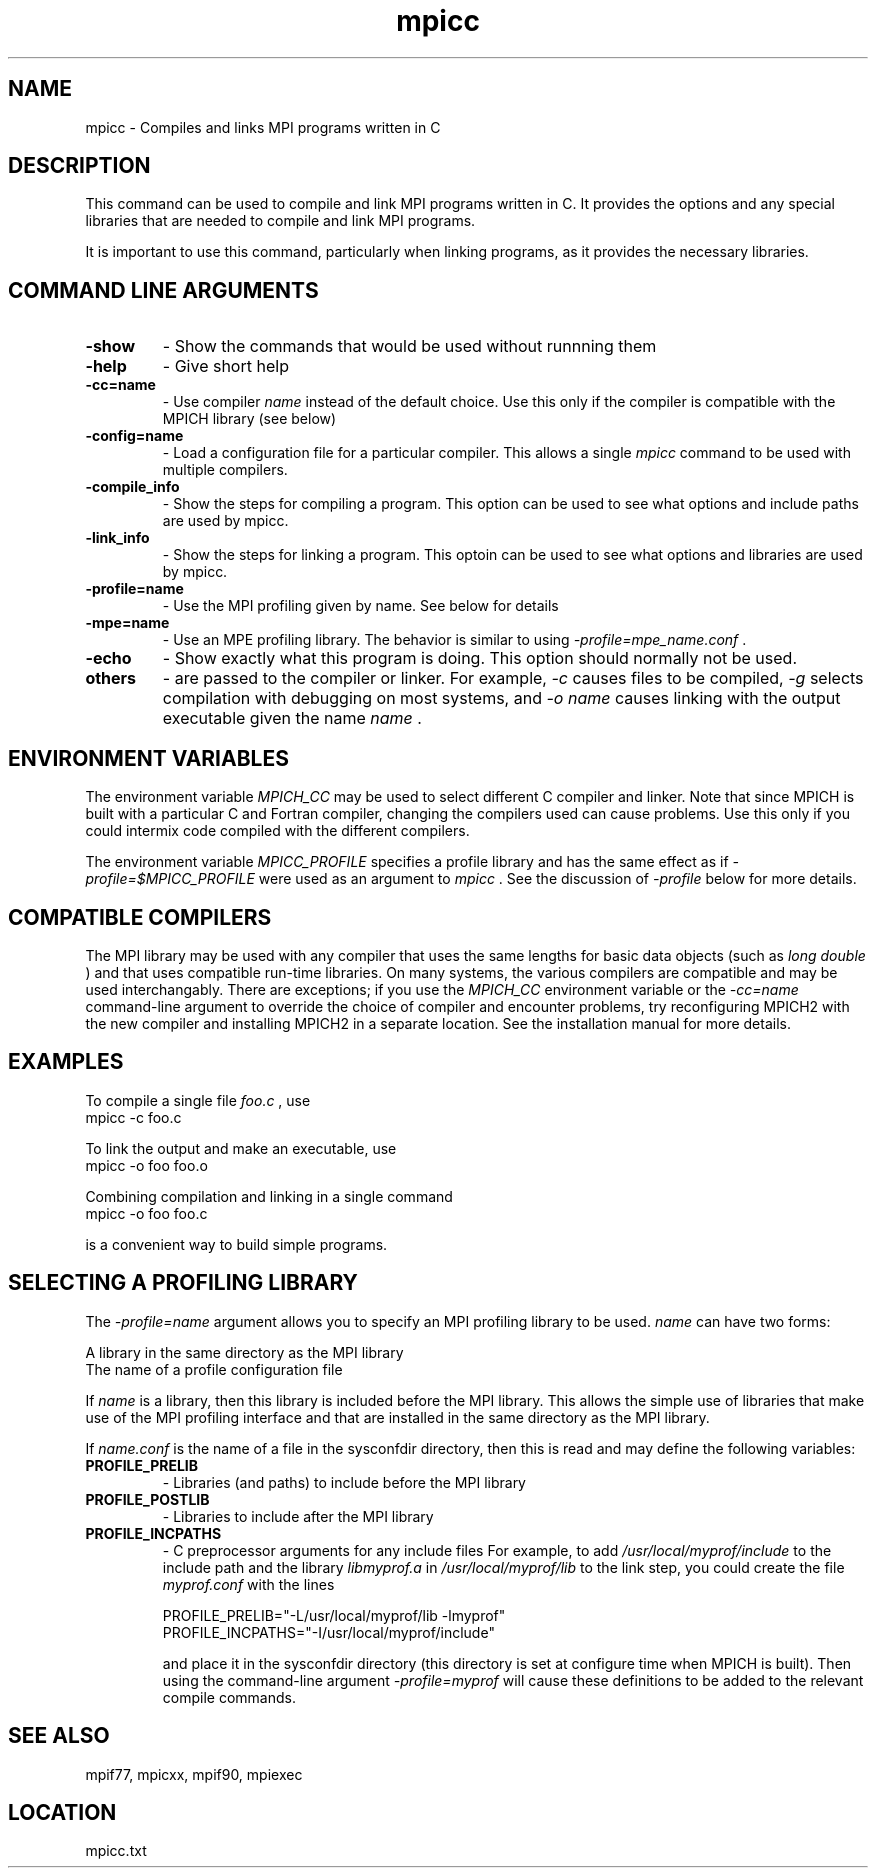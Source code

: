 .TH mpicc 1 "11/2/2007" " " "MPI"
.SH NAME
mpicc \-  Compiles and links MPI programs written in C 
.SH DESCRIPTION
This command can be used to compile and link MPI programs written in
C.  It provides the options and any special libraries that are
needed to compile and link MPI programs.

It is important to use this command, particularly when linking programs,
as it provides the necessary libraries.

.SH COMMAND LINE ARGUMENTS
.PD 0
.TP
.B -show      
- Show the commands that would be used without
runnning them
.PD 1
.PD 0
.TP
.B -help      
- Give short help
.PD 1
.PD 0
.TP
.B -cc=name   
- Use compiler 
.I name
instead of the default choice.  Use
this only if the compiler is compatible with the MPICH
library (see below)
.PD 1
.PD 0
.TP
.B -config=name 
- Load a configuration file for a particular compiler.
This allows a single 
.I mpicc
command to be used with 
multiple compilers.
.PD 1
.PD 0
.TP
.B -compile_info 
- Show the steps for compiling a program.  This option
can be used to see what options and include paths are
used by mpicc.
.PD 1
.PD 0
.TP
.B -link_info 
- Show the steps for linking a program.  This optoin 
can be used to see what options and libraries are used by
mpicc.
.PD 1
.PD 0
.TP
.B -profile=name 
- Use the MPI profiling given by name.  See below for
details
.PD 1
.PD 0
.TP
.B -mpe=name  
- Use an MPE profiling library.  The behavior is similar
to using 
.I -profile=mpe_name.conf
\&.

.PD 1
.PD 0
.TP
.B -echo      
- Show exactly what this program is doing.
This option should normally not be used.
.PD 1
.PD 0
.TP
.B others     
- are passed to the compiler or linker.  For example, 
.I -c
causes files to be compiled, 
.I -g
selects compilation with
debugging on most systems, and 
.I -o name
causes linking 
with the output executable given the name 
.I name
\&.

.PD 1

.SH ENVIRONMENT VARIABLES
The environment variable 
.I MPICH_CC
may be used
to select different C compiler and linker.  Note that since
MPICH is built with a particular C and Fortran compiler, changing the
compilers used can cause problems.  Use this only if you could intermix
code compiled with the different compilers.

The environment variable 
.I MPICC_PROFILE
specifies a profile library
and has the same effect as if 
.I -profile=$MPICC_PROFILE
were used as
an argument to 
.I mpicc
\&.
See the discussion of 
.I -profile
below for more
details.

.SH COMPATIBLE COMPILERS
The MPI library may be used with any compiler that uses the same
lengths for basic data objects (such as 
.I long double
) and that
uses compatible run-time libraries.  On many systems, the various
compilers are compatible and may be used interchangably.  There are
exceptions; if you use the 
.I MPICH_CC
environment variable or the
.I -cc=name
command-line argument to override the choice of compiler
and encounter problems, try reconfiguring MPICH2 with the new compiler
and installing MPICH2 in a separate location.  See the installation manual
for more details.

.SH EXAMPLES
To compile a single file 
.I foo.c
, use
.nf
mpicc -c foo.c 
.fi


To link the output and make an executable, use
.nf
mpicc -o foo foo.o
.fi

Combining compilation and linking in a single command
.nf
mpicc -o foo foo.c
.fi

is a convenient way to build simple programs.

.SH SELECTING A PROFILING LIBRARY
The 
.I -profile=name
argument allows you to specify an MPI profiling
library to be used.  
.I name
can have two forms:

.br
A library in the same directory as the MPI library
.br
The name of a profile configuration file
.br

If 
.I name
is a library, then this library is included before the MPI
library.  This allows the simple use of libraries that make use of the
MPI profiling interface and that are installed in the same directory as
the MPI library.

If 
.I name.conf
is the name of a file in the sysconfdir directory, then this
is read and may define the following variables:
.PD 0
.TP
.B PROFILE_PRELIB 
- Libraries (and paths) to include before the MPI library
.PD 1
.PD 0
.TP
.B PROFILE_POSTLIB 
- Libraries to include after the MPI library
.PD 1
.PD 0
.TP
.B PROFILE_INCPATHS 
- C preprocessor arguments for any include files
For example, to add 
.I /usr/local/myprof/include
to the include path and
the library 
.I libmyprof.a
in 
.I /usr/local/myprof/lib
to the link step, 
you could create the file 
.I myprof.conf
with the lines
.PD 1

.nf
PROFILE_PRELIB="-L/usr/local/myprof/lib -lmyprof"
PROFILE_INCPATHS="-I/usr/local/myprof/include"
.fi

and place it in the sysconfdir directory (this directory is set at
configure time when MPICH is built).  Then using the command-line
argument 
.I -profile=myprof
will cause these
definitions to be added to the relevant compile commands.

.SH SEE ALSO
mpif77, mpicxx, mpif90, mpiexec
.br
.SH LOCATION
mpicc.txt
